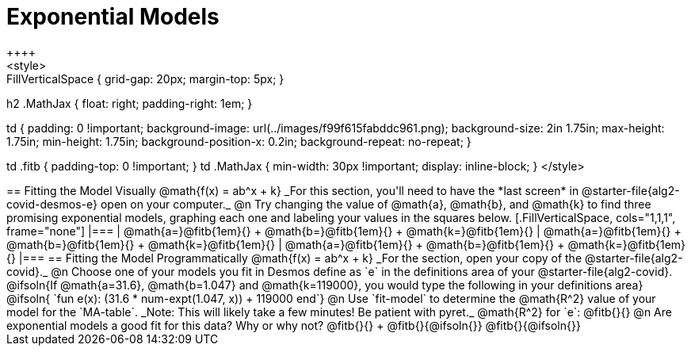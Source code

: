 = Exponential Models
++++
<style>
.autonum { font-weight: bold; }
.autonum:after { content: ')' !important; }

.FillVerticalSpace { grid-gap: 20px; margin-top: 5px; }

h2 .MathJax { float: right;  padding-right: 1em; }

td {
    padding: 0 !important;
    background-image: url(../images/f99f615fabddc961.png);
    background-size: 2in 1.75in;
    max-height: 1.75in;
    min-height: 1.75in;
    background-position-x: 0.2in;
    background-repeat: no-repeat;
}

td .fitb { padding-top: 0 !important; }
td .MathJax { min-width: 30px !important; display: inline-block; }
</style>
++++

== Fitting the Model Visually @math{f(x) = ab^x + k}

_For this section, you'll need to have the *last screen* in @starter-file{alg2-covid-desmos-e} open on your computer._

@n Try changing the value of @math{a}, @math{b}, and @math{k} to find three promising exponential models, graphing each one and labeling your values in the squares below.


[.FillVerticalSpace, cols="1,1,1", frame="none"]
|===
| @math{a=}@fitb{1em}{} +
  @math{b=}@fitb{1em}{} +
  @math{k=}@fitb{1em}{}

| @math{a=}@fitb{1em}{} +
  @math{b=}@fitb{1em}{} +
  @math{k=}@fitb{1em}{}

| @math{a=}@fitb{1em}{} +
  @math{b=}@fitb{1em}{} +
  @math{k=}@fitb{1em}{}

|===

== Fitting the Model Programmatically @math{f(x) = ab^x + k}

_For the section, open your copy of the @starter-file{alg2-covid}._

@n Choose one of your models you fit in Desmos define as `e` in the definitions area of your @starter-file{alg2-covid}. 

@ifsoln{If @math{a=31.6}, @math{b=1.047} and @math{k=119000}, you would type the following in your definitions area}

@ifsoln{ `fun e(x): (31.6 * num-expt(1.047, x)) + 119000 end`}


@n Use `fit-model` to determine the @math{R^2} value of your model for the `MA-table`. _Note: This will likely take a few minutes! Be patient with pyret._

@math{R^2} for `e`: @fitb{}{} 

@n Are exponential models a good fit for this data? Why or why not? @fitb{}{} +
@fitb{}{@ifsoln{}}
@fitb{}{@ifsoln{}}


